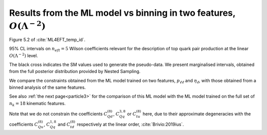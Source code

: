 .. _particle2:


Results from the ML model vs binning in two features, :math:`O(\Lambda^{-2})`
==============================================================================
Figure 5.2 of :cite:`ML4EFT_temp_id`.

95% CL intervals on :math:`n_{eft}=5` Wilson coefficients relevant for the description of top quark pair
production at the linear :math:`O(\Lambda^{-2})` level.

The black cross indicates the SM values used to generate the pseudo-data.
We present marginalised intervals, obtained from the full posterior distribution
provided by Nested Sampling. 

We compare the constraints obtained from the ML model trained on two features, :math:`p_{\ell \ell}` and :math:`\eta_{\ell}`,
with those obtained from a binned analysis of the same features.


.. image:: ../images/cornerplots/tt_glob_lin_binned_nn_ptll_etal.png

See also :ref:`the next page<particle3>`
for the comparison of this ML model with the ML model trained on the full set of :math:`n_{k} = 18`
kinematic features.


Note that we do not constrain the coefficients :math:`C_{Qd}^{(8)}`, :math:`C_{Qq}^{3,8}` or :math:`C_{tu}^{(8)}`
here, due to their approximate degeneracies with the coefficients :math:`C_{Qu}^{(8)}`, :math:`C_{Qq}^{1,8}` and :math:`C_{td}^{(8)}`
respectively at the linear order, :cite:`Brivio:2019ius`.
